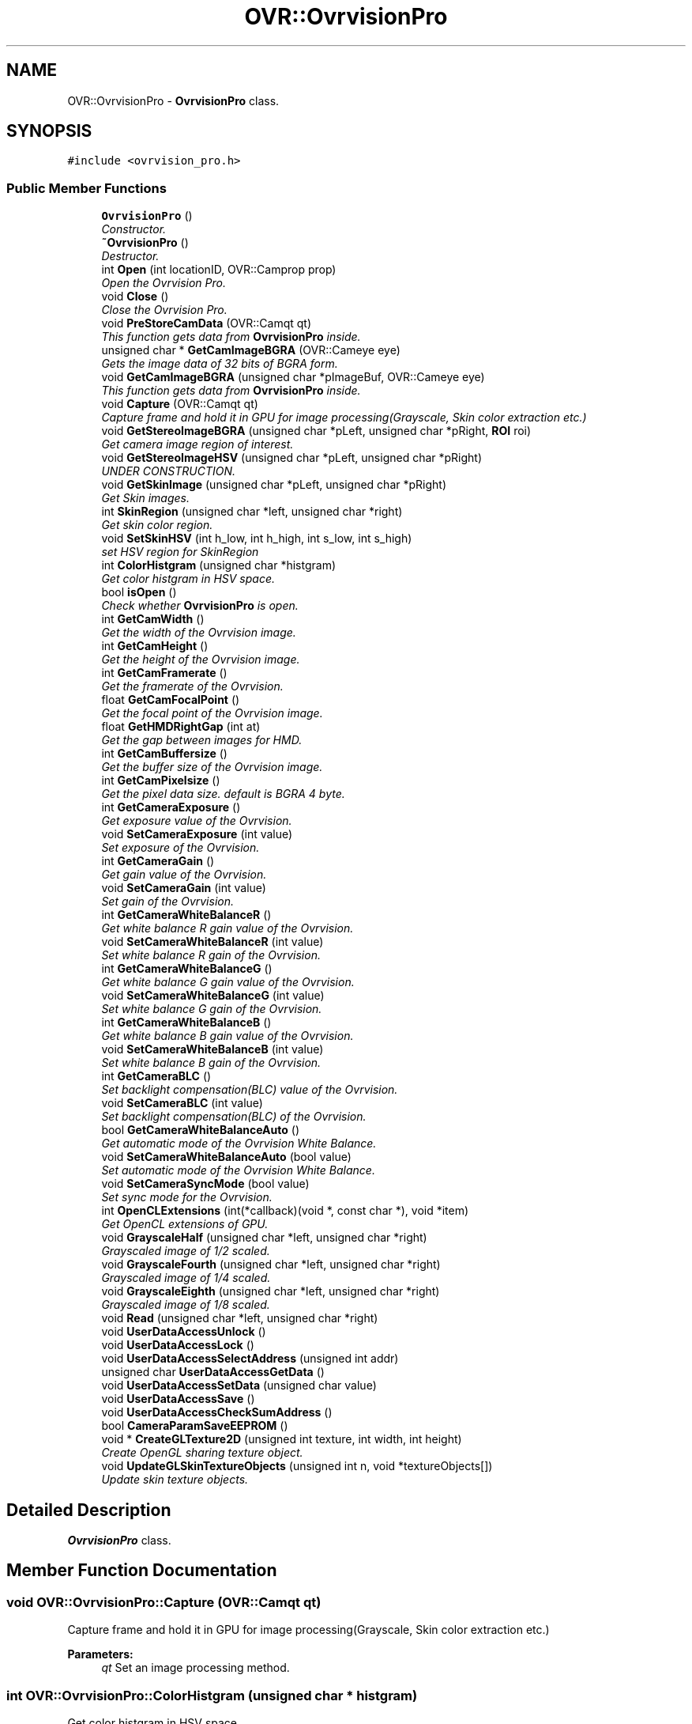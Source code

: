 .TH "OVR::OvrvisionPro" 3 "Fri Dec 11 2015" "Version 1.2" "OvrvisionSDK" \" -*- nroff -*-
.ad l
.nh
.SH NAME
OVR::OvrvisionPro \- \fBOvrvisionPro\fP class\&.  

.SH SYNOPSIS
.br
.PP
.PP
\fC#include <ovrvision_pro\&.h>\fP
.SS "Public Member Functions"

.in +1c
.ti -1c
.RI "\fBOvrvisionPro\fP ()"
.br
.RI "\fIConstructor\&. \fP"
.ti -1c
.RI "\fB~OvrvisionPro\fP ()"
.br
.RI "\fIDestructor\&. \fP"
.ti -1c
.RI "int \fBOpen\fP (int locationID, OVR::Camprop prop)"
.br
.RI "\fIOpen the Ovrvision Pro\&. \fP"
.ti -1c
.RI "void \fBClose\fP ()"
.br
.RI "\fIClose the Ovrvision Pro\&. \fP"
.ti -1c
.RI "void \fBPreStoreCamData\fP (OVR::Camqt qt)"
.br
.RI "\fIThis function gets data from \fBOvrvisionPro\fP inside\&. \fP"
.ti -1c
.RI "unsigned char * \fBGetCamImageBGRA\fP (OVR::Cameye eye)"
.br
.RI "\fIGets the image data of 32 bits of BGRA form\&. \fP"
.ti -1c
.RI "void \fBGetCamImageBGRA\fP (unsigned char *pImageBuf, OVR::Cameye eye)"
.br
.RI "\fIThis function gets data from \fBOvrvisionPro\fP inside\&. \fP"
.ti -1c
.RI "void \fBCapture\fP (OVR::Camqt qt)"
.br
.RI "\fICapture frame and hold it in GPU for image processing(Grayscale, Skin color extraction etc\&.) \fP"
.ti -1c
.RI "void \fBGetStereoImageBGRA\fP (unsigned char *pLeft, unsigned char *pRight, \fBROI\fP roi)"
.br
.RI "\fIGet camera image region of interest\&. \fP"
.ti -1c
.RI "void \fBGetStereoImageHSV\fP (unsigned char *pLeft, unsigned char *pRight)"
.br
.RI "\fIUNDER CONSTRUCTION\&. \fP"
.ti -1c
.RI "void \fBGetSkinImage\fP (unsigned char *pLeft, unsigned char *pRight)"
.br
.RI "\fIGet Skin images\&. \fP"
.ti -1c
.RI "int \fBSkinRegion\fP (unsigned char *left, unsigned char *right)"
.br
.RI "\fIGet skin color region\&. \fP"
.ti -1c
.RI "void \fBSetSkinHSV\fP (int h_low, int h_high, int s_low, int s_high)"
.br
.RI "\fIset HSV region for SkinRegion \fP"
.ti -1c
.RI "int \fBColorHistgram\fP (unsigned char *histgram)"
.br
.RI "\fIGet color histgram in HSV space\&. \fP"
.ti -1c
.RI "bool \fBisOpen\fP ()"
.br
.RI "\fICheck whether \fBOvrvisionPro\fP is open\&. \fP"
.ti -1c
.RI "int \fBGetCamWidth\fP ()"
.br
.RI "\fIGet the width of the Ovrvision image\&. \fP"
.ti -1c
.RI "int \fBGetCamHeight\fP ()"
.br
.RI "\fIGet the height of the Ovrvision image\&. \fP"
.ti -1c
.RI "int \fBGetCamFramerate\fP ()"
.br
.RI "\fIGet the framerate of the Ovrvision\&. \fP"
.ti -1c
.RI "float \fBGetCamFocalPoint\fP ()"
.br
.RI "\fIGet the focal point of the Ovrvision image\&. \fP"
.ti -1c
.RI "float \fBGetHMDRightGap\fP (int at)"
.br
.RI "\fIGet the gap between images for HMD\&. \fP"
.ti -1c
.RI "int \fBGetCamBuffersize\fP ()"
.br
.RI "\fIGet the buffer size of the Ovrvision image\&. \fP"
.ti -1c
.RI "int \fBGetCamPixelsize\fP ()"
.br
.RI "\fIGet the pixel data size\&. default is BGRA 4 byte\&. \fP"
.ti -1c
.RI "int \fBGetCameraExposure\fP ()"
.br
.RI "\fIGet exposure value of the Ovrvision\&. \fP"
.ti -1c
.RI "void \fBSetCameraExposure\fP (int value)"
.br
.RI "\fISet exposure of the Ovrvision\&. \fP"
.ti -1c
.RI "int \fBGetCameraGain\fP ()"
.br
.RI "\fIGet gain value of the Ovrvision\&. \fP"
.ti -1c
.RI "void \fBSetCameraGain\fP (int value)"
.br
.RI "\fISet gain of the Ovrvision\&. \fP"
.ti -1c
.RI "int \fBGetCameraWhiteBalanceR\fP ()"
.br
.RI "\fIGet white balance R gain value of the Ovrvision\&. \fP"
.ti -1c
.RI "void \fBSetCameraWhiteBalanceR\fP (int value)"
.br
.RI "\fISet white balance R gain of the Ovrvision\&. \fP"
.ti -1c
.RI "int \fBGetCameraWhiteBalanceG\fP ()"
.br
.RI "\fIGet white balance G gain value of the Ovrvision\&. \fP"
.ti -1c
.RI "void \fBSetCameraWhiteBalanceG\fP (int value)"
.br
.RI "\fISet white balance G gain of the Ovrvision\&. \fP"
.ti -1c
.RI "int \fBGetCameraWhiteBalanceB\fP ()"
.br
.RI "\fIGet white balance B gain value of the Ovrvision\&. \fP"
.ti -1c
.RI "void \fBSetCameraWhiteBalanceB\fP (int value)"
.br
.RI "\fISet white balance B gain of the Ovrvision\&. \fP"
.ti -1c
.RI "int \fBGetCameraBLC\fP ()"
.br
.RI "\fISet backlight compensation(BLC) value of the Ovrvision\&. \fP"
.ti -1c
.RI "void \fBSetCameraBLC\fP (int value)"
.br
.RI "\fISet backlight compensation(BLC) of the Ovrvision\&. \fP"
.ti -1c
.RI "bool \fBGetCameraWhiteBalanceAuto\fP ()"
.br
.RI "\fIGet automatic mode of the Ovrvision White Balance\&. \fP"
.ti -1c
.RI "void \fBSetCameraWhiteBalanceAuto\fP (bool value)"
.br
.RI "\fISet automatic mode of the Ovrvision White Balance\&. \fP"
.ti -1c
.RI "void \fBSetCameraSyncMode\fP (bool value)"
.br
.RI "\fISet sync mode for the Ovrvision\&. \fP"
.ti -1c
.RI "int \fBOpenCLExtensions\fP (int(*callback)(void *, const char *), void *item)"
.br
.RI "\fIGet OpenCL extensions of GPU\&. \fP"
.ti -1c
.RI "void \fBGrayscaleHalf\fP (unsigned char *left, unsigned char *right)"
.br
.RI "\fIGrayscaled image of 1/2 scaled\&. \fP"
.ti -1c
.RI "void \fBGrayscaleFourth\fP (unsigned char *left, unsigned char *right)"
.br
.RI "\fIGrayscaled image of 1/4 scaled\&. \fP"
.ti -1c
.RI "void \fBGrayscaleEighth\fP (unsigned char *left, unsigned char *right)"
.br
.RI "\fIGrayscaled image of 1/8 scaled\&. \fP"
.ti -1c
.RI "void \fBRead\fP (unsigned char *left, unsigned char *right)"
.br
.ti -1c
.RI "void \fBUserDataAccessUnlock\fP ()"
.br
.ti -1c
.RI "void \fBUserDataAccessLock\fP ()"
.br
.ti -1c
.RI "void \fBUserDataAccessSelectAddress\fP (unsigned int addr)"
.br
.ti -1c
.RI "unsigned char \fBUserDataAccessGetData\fP ()"
.br
.ti -1c
.RI "void \fBUserDataAccessSetData\fP (unsigned char value)"
.br
.ti -1c
.RI "void \fBUserDataAccessSave\fP ()"
.br
.ti -1c
.RI "void \fBUserDataAccessCheckSumAddress\fP ()"
.br
.ti -1c
.RI "bool \fBCameraParamSaveEEPROM\fP ()"
.br
.ti -1c
.RI "void * \fBCreateGLTexture2D\fP (unsigned int texture, int width, int height)"
.br
.RI "\fICreate OpenGL sharing texture object\&. \fP"
.ti -1c
.RI "void \fBUpdateGLSkinTextureObjects\fP (unsigned int n, void *textureObjects[])"
.br
.RI "\fIUpdate skin texture objects\&. \fP"
.in -1c
.SH "Detailed Description"
.PP 
\fBOvrvisionPro\fP class\&. 
.SH "Member Function Documentation"
.PP 
.SS "void OVR::OvrvisionPro::Capture (OVR::Camqt qt)"

.PP
Capture frame and hold it in GPU for image processing(Grayscale, Skin color extraction etc\&.) 
.PP
\fBParameters:\fP
.RS 4
\fIqt\fP Set an image processing method\&. 
.RE
.PP

.SS "int OVR::OvrvisionPro::ColorHistgram (unsigned char * histgram)"

.PP
Get color histgram in HSV space\&. 
.PP
\fBParameters:\fP
.RS 4
\fIHSV\fP histgram (256S x 180H) 
.RE
.PP
\fBReturns:\fP
.RS 4
scale (2, 4) 
.RE
.PP

.SS "void* OVR::OvrvisionPro::CreateGLTexture2D (unsigned int texture, int width, int height)"

.PP
Create OpenGL sharing texture object\&. 
.PP
\fBParameters:\fP
.RS 4
\fItexture\fP identifier 
.br
\fIwidth\fP of texture 
.br
\fIheight\fP of texture 
.RE
.PP
\fBReturns:\fP
.RS 4
ptr of texture object 
.RE
.PP

.SS "int OVR::OvrvisionPro::GetCamBuffersize ()"

.PP
Get the buffer size of the Ovrvision image\&. 
.PP
\fBReturns:\fP
.RS 4
size 
.RE
.PP

.SS "int OVR::OvrvisionPro::GetCameraBLC ()"

.PP
Set backlight compensation(BLC) value of the Ovrvision\&. 
.PP
\fBReturns:\fP
.RS 4
blc value\&. 
.RE
.PP

.SS "int OVR::OvrvisionPro::GetCameraExposure ()"

.PP
Get exposure value of the Ovrvision\&. 
.PP
\fBReturns:\fP
.RS 4
Exposure time\&. 
.RE
.PP

.SS "int OVR::OvrvisionPro::GetCameraGain ()"

.PP
Get gain value of the Ovrvision\&. 
.PP
\fBReturns:\fP
.RS 4
gain value\&. 
.RE
.PP

.SS "bool OVR::OvrvisionPro::GetCameraWhiteBalanceAuto ()"

.PP
Get automatic mode of the Ovrvision White Balance\&. 
.PP
\fBReturns:\fP
.RS 4
It is true or false\&. 
.RE
.PP

.SS "int OVR::OvrvisionPro::GetCameraWhiteBalanceB ()"

.PP
Get white balance B gain value of the Ovrvision\&. 
.PP
\fBReturns:\fP
.RS 4
B gain value\&. 
.RE
.PP

.SS "int OVR::OvrvisionPro::GetCameraWhiteBalanceG ()"

.PP
Get white balance G gain value of the Ovrvision\&. 
.PP
\fBReturns:\fP
.RS 4
G gain value\&. 
.RE
.PP

.SS "int OVR::OvrvisionPro::GetCameraWhiteBalanceR ()"

.PP
Get white balance R gain value of the Ovrvision\&. 
.PP
\fBReturns:\fP
.RS 4
R gain value\&. 
.RE
.PP

.SS "float OVR::OvrvisionPro::GetCamFocalPoint ()"

.PP
Get the focal point of the Ovrvision image\&. 
.PP
\fBReturns:\fP
.RS 4
focal point 
.RE
.PP

.SS "int OVR::OvrvisionPro::GetCamFramerate ()"

.PP
Get the framerate of the Ovrvision\&. 
.PP
\fBReturns:\fP
.RS 4
fps 
.RE
.PP

.SS "int OVR::OvrvisionPro::GetCamHeight ()"

.PP
Get the height of the Ovrvision image\&. 
.PP
\fBReturns:\fP
.RS 4
pixel size\&. 
.RE
.PP

.SS "unsigned char* OVR::OvrvisionPro::GetCamImageBGRA (OVR::Cameye eye)"

.PP
Gets the image data of 32 bits of BGRA form\&. 
.PP
\fBParameters:\fP
.RS 4
\fIeye\fP OV_CAMEYE_LEFT or OV_CAMEYE_RIGHT 
.RE
.PP

.SS "void OVR::OvrvisionPro::GetCamImageBGRA (unsigned char * pImageBuf, OVR::Cameye eye)"

.PP
This function gets data from \fBOvrvisionPro\fP inside\&. 
.PP
\fBParameters:\fP
.RS 4
\fIpImageBuf\fP Image buffer pointer 
.br
\fIeye\fP OV_CAMEYE_LEFT or OV_CAMEYE_RIGHT 
.RE
.PP

.SS "int OVR::OvrvisionPro::GetCamPixelsize ()"

.PP
Get the pixel data size\&. default is BGRA 4 byte\&. 
.PP
\fBReturns:\fP
.RS 4
size 
.RE
.PP

.SS "int OVR::OvrvisionPro::GetCamWidth ()"

.PP
Get the width of the Ovrvision image\&. 
.PP
\fBReturns:\fP
.RS 4
pixel size\&. 
.RE
.PP

.SS "float OVR::OvrvisionPro::GetHMDRightGap (int at)"

.PP
Get the gap between images for HMD\&. 
.PP
\fBReturns:\fP
.RS 4
value 
.RE
.PP

.SS "void OVR::OvrvisionPro::GetSkinImage (unsigned char * pLeft, unsigned char * pRight)"

.PP
Get Skin images\&. 
.PP
\fBParameters:\fP
.RS 4
\fIpLeft\fP Image buffer pointer for left eye 
.br
\fIpRight\fP Image buffer pointer for right eye 
.RE
.PP

.SS "void OVR::OvrvisionPro::GetStereoImageBGRA (unsigned char * pLeft, unsigned char * pRight, \fBROI\fP roi)"

.PP
Get camera image region of interest\&. 
.PP
\fBParameters:\fP
.RS 4
\fIpLeft\fP Image buffer pointer for left eye 
.br
\fIpRight\fP Image buffer pointer for right eye 
.br
\fIroi\fP \fBROI\fP 
.RE
.PP

.SS "bool OVR::OvrvisionPro::isOpen ()"

.PP
Check whether \fBOvrvisionPro\fP is open\&. 
.PP
\fBReturns:\fP
.RS 4
If open, It is true 
.RE
.PP

.SS "int OVR::OvrvisionPro::Open (int locationID, OVR::Camprop prop)"

.PP
Open the Ovrvision Pro\&. 
.PP
\fBParameters:\fP
.RS 4
\fIlocationID\fP Connection number 
.br
\fIprop\fP Camera property 
.RE
.PP
\fBReturns:\fP
.RS 4
If successful, the return value is 0< 
.RE
.PP

.SS "void OVR::OvrvisionPro::PreStoreCamData (OVR::Camqt qt)"

.PP
This function gets data from \fBOvrvisionPro\fP inside\&. 
.PP
\fBParameters:\fP
.RS 4
\fIqt\fP Set an image processing method\&. 
.RE
.PP

.SS "void OVR::OvrvisionPro::SetCameraBLC (int value)"

.PP
Set backlight compensation(BLC) of the Ovrvision\&. 
.PP
\fBParameters:\fP
.RS 4
\fIvalue\fP BLC\&. Range of 0 - 255 
.RE
.PP

.SS "void OVR::OvrvisionPro::SetCameraExposure (int value)"

.PP
Set exposure of the Ovrvision\&. 
.PP
\fBParameters:\fP
.RS 4
\fIvalue\fP Exposure time\&. Range of 0 - 32767 
.RE
.PP

.SS "void OVR::OvrvisionPro::SetCameraGain (int value)"

.PP
Set gain of the Ovrvision\&. 
.PP
\fBParameters:\fP
.RS 4
\fIvalue\fP gain\&. Range of 0 - 47 
.RE
.PP

.SS "void OVR::OvrvisionPro::SetCameraSyncMode (bool value)"

.PP
Set sync mode for the Ovrvision\&. 
.PP
\fBParameters:\fP
.RS 4
\fIvalue\fP True is sync mode\&. 
.RE
.PP

.SS "void OVR::OvrvisionPro::SetCameraWhiteBalanceAuto (bool value)"

.PP
Set automatic mode of the Ovrvision White Balance\&. 
.PP
\fBParameters:\fP
.RS 4
\fIvalue\fP Mode\&. 
.RE
.PP

.SS "void OVR::OvrvisionPro::SetCameraWhiteBalanceB (int value)"

.PP
Set white balance B gain of the Ovrvision\&. 
.PP
\fBParameters:\fP
.RS 4
\fIvalue\fP B gain\&. Range of 0 - 4095 
.RE
.PP

.SS "void OVR::OvrvisionPro::SetCameraWhiteBalanceG (int value)"

.PP
Set white balance G gain of the Ovrvision\&. 
.PP
\fBParameters:\fP
.RS 4
\fIvalue\fP G gain\&. Range of 0 - 4095 
.RE
.PP

.SS "void OVR::OvrvisionPro::SetCameraWhiteBalanceR (int value)"

.PP
Set white balance R gain of the Ovrvision\&. 
.PP
\fBParameters:\fP
.RS 4
\fIvalue\fP R gain\&. Range of 0 - 4095 
.RE
.PP

.SS "void OVR::OvrvisionPro::SetSkinHSV (int h_low, int h_high, int s_low, int s_high)"

.PP
set HSV region for SkinRegion 
.PP
\fBParameters:\fP
.RS 4
\fIh_low\fP (0 < h_low < h_high) 
.br
\fIh_high\fP (h_low < h_high < 180) 
.br
\fIs_low\fP (0 < s_low < s_high) 
.br
\fIs_high\fP (s_low < s_high < 256) 
.RE
.PP

.SS "int OVR::OvrvisionPro::SkinRegion (unsigned char * left, unsigned char * right)"

.PP
Get skin color region\&. 
.PP
\fBParameters:\fP
.RS 4
\fIleft\fP image 
.br
\fIright\fP image 
.RE
.PP
\fBReturns:\fP
.RS 4
scale (2, 4) 
.RE
.PP

.SS "void OVR::OvrvisionPro::UpdateGLSkinTextureObjects (unsigned int n, void * textureObjects[])"

.PP
Update skin texture objects\&. 
.PP
\fBParameters:\fP
.RS 4
\fIn\fP count of onjects 
.br
\fItextureObjects\fP 
.RE
.PP


.SH "Author"
.PP 
Generated automatically by Doxygen for OvrvisionSDK from the source code\&.
